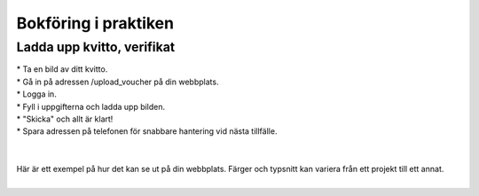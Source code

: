 Bokföring i praktiken
**********************



======================
Ladda upp kvitto, verifikat
======================
| * Ta en bild av ditt kvitto.
| * Gå in på adressen /upload_voucher på din webbplats.
| * Logga in.
| * Fyll i uppgifterna och ladda upp bilden.
| * "Skicka" och allt är klart!
| * Spara adressen på telefonen för snabbare hantering vid nästa tillfälle.
| 
| 
| Här är ett exempel på hur det kan se ut på din webbplats. Färger och typsnitt kan variera från ett projekt till ett annat.
| 
.. image:: images/upload_voucher.png


